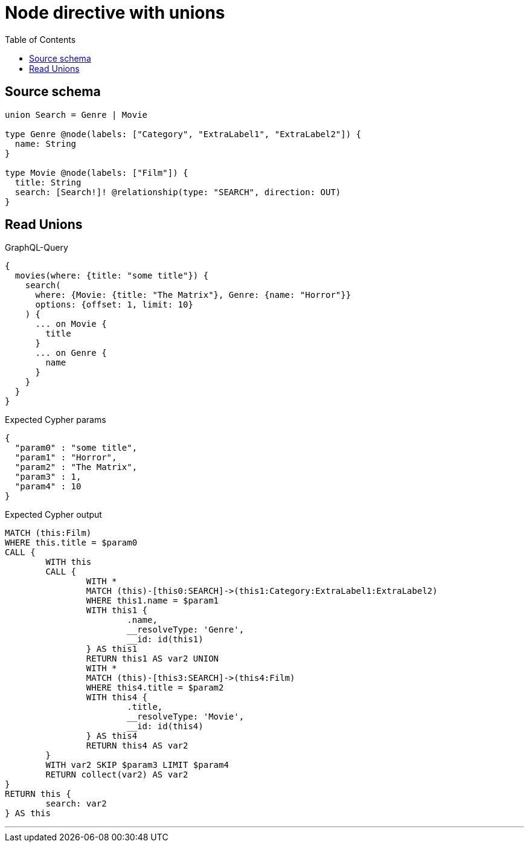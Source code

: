 :toc:

= Node directive with unions

== Source schema

[source,graphql,schema=true]
----
union Search = Genre | Movie

type Genre @node(labels: ["Category", "ExtraLabel1", "ExtraLabel2"]) {
  name: String
}

type Movie @node(labels: ["Film"]) {
  title: String
  search: [Search!]! @relationship(type: "SEARCH", direction: OUT)
}
----
== Read Unions

.GraphQL-Query
[source,graphql]
----
{
  movies(where: {title: "some title"}) {
    search(
      where: {Movie: {title: "The Matrix"}, Genre: {name: "Horror"}}
      options: {offset: 1, limit: 10}
    ) {
      ... on Movie {
        title
      }
      ... on Genre {
        name
      }
    }
  }
}
----

.Expected Cypher params
[source,json]
----
{
  "param0" : "some title",
  "param1" : "Horror",
  "param2" : "The Matrix",
  "param3" : 1,
  "param4" : 10
}
----

.Expected Cypher output
[source,cypher]
----
MATCH (this:Film)
WHERE this.title = $param0
CALL {
	WITH this
	CALL {
		WITH *
		MATCH (this)-[this0:SEARCH]->(this1:Category:ExtraLabel1:ExtraLabel2)
		WHERE this1.name = $param1
		WITH this1 {
			.name,
			__resolveType: 'Genre',
			__id: id(this1)
		} AS this1
		RETURN this1 AS var2 UNION
		WITH *
		MATCH (this)-[this3:SEARCH]->(this4:Film)
		WHERE this4.title = $param2
		WITH this4 {
			.title,
			__resolveType: 'Movie',
			__id: id(this4)
		} AS this4
		RETURN this4 AS var2
	}
	WITH var2 SKIP $param3 LIMIT $param4
	RETURN collect(var2) AS var2
}
RETURN this {
	search: var2
} AS this
----

'''

